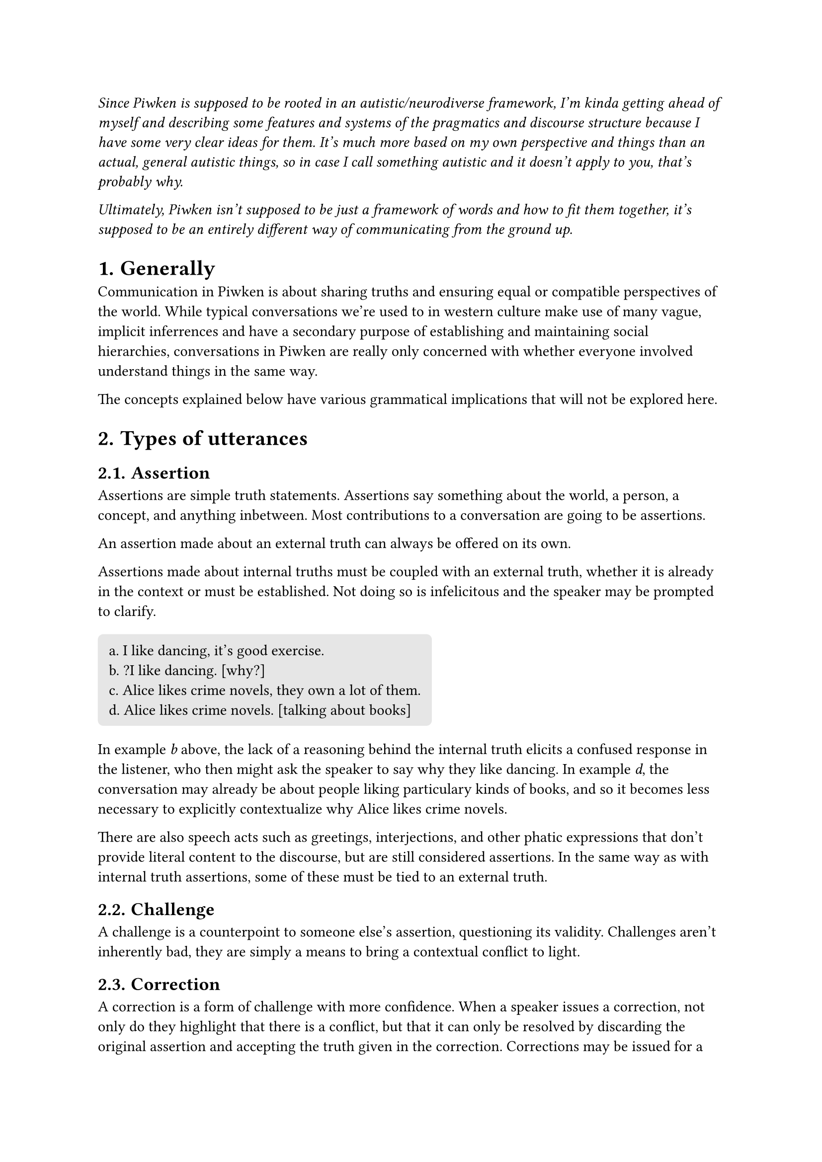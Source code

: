 #let cell = rect.with(
  fill: luma(230),
  inset: 8pt,
  radius: 4pt,
  width: 100%,
)

#set heading(numbering: "1.")

#emph()[Since Piwken is supposed to be rooted in an autistic/neurodiverse framework, I'm kinda getting ahead of myself and describing some features and systems of the pragmatics and discourse structure because I have some very clear ideas for them. It's much more based on my own perspective and things than an actual, general autistic things, so in case I call something autistic and it doesn't apply to you, that's probably why.

Ultimately, Piwken isn't supposed to be just a framework of words and how to fit them together, it's supposed to be an entirely different way of communicating from the ground up. ]

= Generally 
Communication in Piwken is about sharing truths and ensuring equal or compatible perspectives of the world. While typical conversations we're used to in western culture make use of many vague, implicit inferrences and have a secondary purpose of establishing and maintaining social hierarchies, conversations in Piwken are really only concerned with whether everyone involved understand things in the same way.

The concepts explained below have various grammatical implications that will not be explored here.

= Types of utterances

== Assertion

Assertions are simple truth statements. Assertions say something about the world, a person, a concept, and anything inbetween. Most contributions to a conversation are going to be assertions.

An assertion made about an external truth can always be offered on its own. 

Assertions made about internal truths must be coupled with an external truth, whether it is already in the context or must be established. Not doing so is infelicitous and the speaker may be prompted to clarify.

#block(
  fill: luma(230),
  inset: 8pt,
  radius: 4pt,
  [
    a. I like dancing, it's good exercise.\
    b. ?I like dancing. [why?]\
    c. Alice likes crime novels, they own a lot of them.\
    d. Alice likes crime novels. [talking about books]\
  ]
)

In example #emph[b] above, the lack of a reasoning behind the internal truth elicits a confused response in the listener, who then might ask the speaker to say why they like dancing. In example #emph[d], the conversation may already be about people liking particulary kinds of books, and so it becomes less necessary to explicitly contextualize why Alice likes crime novels.

There are also speech acts such as greetings, interjections, and other phatic expressions that don't provide literal content to the discourse, but are still considered assertions. In the same way as with internal truth assertions, some of these must be tied to an external truth.

== Challenge

A challenge is a counterpoint to someone else's assertion, questioning its validity. Challenges aren't inherently bad, they are simply a means to bring a contextual conflict to light. 

== Correction

A correction is a form of challenge with more confidence. When a speaker issues a correction, not only do they highlight that there is a conflict, but that it can only be resolved by discarding the original assertion and accepting the truth given in the correction. Corrections may be issued for a number of reasons, but chiefly it is to correct inaccurate assertions, provide more specific information, or to have a certain context to subsequent assertions.

== Question

ask for an assertion or details about an assertion. Questions are not considered challenges, and are instead the principal way of proactively requesting information from someone else. Challenges can arise from the answers given to the questions, of course.

= Context

The context is a framework of established truths shared and contributed to by all discourse participants, as well as the "common ground" knowledge they bring into the discourse. The purpose of a context is to allow information to be asserted once and expanded upon later without needing to be re-established, and allow discourse participants to establish a reasoning for the subsequent assertions so that they won't need to explain each one separately. 

== Context domains

There are two predominant context domains in Piwken discourse, the empirical and emotional contexts. Utterances may contribute to both contexts or one context more than the other. The empirical context takes presedence when it comes to ontological reasoning but emotional states are still valued, and while sharing truths that cause negative emotions isn't considered a bad thing _necessarily_, not addressing and acknowledging emotional impact definitely is. 

=== Empirical contextapp

The empirical context houses the discourse participants' mutual perspective of the world. All independently verifiable facts and such are here.

=== Emotional context

The emotional context contains all emotions, thoughts, beliefs, and ideas. This domain is considered secondary to the empirical context, but not unimportant or lesser per se; it is possible for the discourse to focus primarily on thoughts and feelings with less emphasis on their empirical baselines, but culturally this is simply less common in Piwken discourse.

== Interdomain relationships

Information in one context domain can't be used to challenge information in another, and this is shown in which kinds of challenges are appropriate. 

can't challenge things in empirical context with things in emotional context and vice versa

= Truths
A truth is any verifiable statement about reality, authentically held opinions or beliefs about reality, or authentically held interpretations of fictional situations. lying or otherwise obfuscating what you know to be true isn't really a thing and is just seen as weird, but these things are known of and understood due to external influence.

Truths are divided into external and internal truths based on their sources. 

=== External truth
An external truth is an independently verifiable assessment of reality, like describing a state or action. External truths can be asserted, challenged, and corrected by anyone, and can be used to challenge other external truths. External truths can also be incompatible, and one purpose of discourse is to figure out whether these conflicts can be resolved, if they need to be resolved, and what the solution should be. For example, two people may agree that it's not important to decide who is half-remembering something more correctly than the other, but might feel the need to resolve which one knows the directions to a place. 

=== Internal truth
An internal truth is an assessment of ones own thoughts and emotions. internal truths are always compatible, i.e. people having different opinions or feelings does not mean one is more correct than the other, and they can coexist without needing to be resolved. Because internal truths aren't independently verifiable, they can't be used to challenge or correct other internal or external truths directly; for a belief to be used as a counterpoint, it must be rooted in an external truth which can be verified.

= Speaker confidence

Another parameter of Piwken utterances is the speaker's confidence, which is a measure of how much they want their assertion to be right in a potential conflict, because of how sure they are of what they're saying and/or how important this information is to them.

== Degrees of confidence

=== Reduced confidence

Assertions are usually stated with reduced confidence to suggest that the speaker isn't able to provide the most accurate truth for any reason, or that they are not concerned with telling the most accurate truth. This does not mean that the speaker necessarily doubts their perspective. Utterances with reduced confidence are generally fairly open to challenges and corrections.

This is the default for external truth assertions. The Piwken people understand that no one can really fully grasp the reality of something, and so they try to remain uninvested.

=== Increased confidence

At times it is possible to make assertions that you are more sure of for any reason. Speaking with increased confidence means that you assume you know better

This is the default for internal truth assertions. Because they originate in a person's mind and feelings, that person becomes the only authority and can as such speak with confidence. 

= Contextual conflicts and resolutions

All assertions make presuppositions about what is already established in the context. At times, an assertion may not match what another person assumes to be part of the context, and they feel the need to address it

== Conflict types

Conflicts are graded according to how likely they are to stop the current conversation to focus on finding a resolution.

=== Low-risk conflict

Low-risk conflicts occur when both the assertion and challenge are made with reduced confidence as they're not invested in their own perspective, either because they don't know something for certain or just aren't invested in contributing the most accurate information to the context.

Low-risk conflicts can be resolved through any of the resolution methods, but are very likely to be simply discarded or compromised on.

=== Medium-risk conflict

Medium-risk conflicts occur when a low-confidence assertion is met with a high-confidence challenge. The person issuing the challenge wants the context to be resolved only in such a way that their perspective is preferred over any others. They pose a higher risk than low-risk conflicts because they may escalate to high-risk conflicts.

Medium-risk conflicts are most likely to be resolved through capitulating, and are rarely discarded.

=== High-risk conflict

High-risk conflicts occur when both interlocutors are speaking with increased confidence. Since neither person wants to capitulate or discard the conflict, it must be resolved either immediately or as soon as possible.

High-risk conflicts are most likely to be resolved through external verification or reconciliation. Capitulating can happen, but usually has a  large negative emotional impact on the one capitulating and is therefore avoided if possible. 

== Resolution methods

=== Discarding or compromise

With discarding or compromise, the interlocutors agree that the conflict may be unresolvable in their current situation and simply drop it. Alternatively, they may agree that the information that would be clarified isn't relevant to the current conversation (perhaps the challenged assertion was just an aside), and instead compromise and commit inaccurate or incomplete information to the context for the time being. It may be re-challenged under different circumstances later on.

=== Capitulating

If there is an imbalance in confidence levels, the interlocutor with less confidence may choose to disregard their own assertion and acknowledge another one instead, and so it's committed to their context.

=== External verification

Instead of pitting assertions against each other until one capitulates or they agree do compromise (because neither wants to back down), the interlocutors instead seek an external source of information, whether it be the very thing that is being discussed, a person who has more knowledge about the thing, or an inanimate source like the internet or a book. In order for this resolution method to work, the interlocutors mutually agree that the external source takes precedence over their own perspectives.

=== Reconcilication

Conflicts carry the implication that the involved assertions are incompatible and oppose each other directly, and only one can be true at once, even if that isn't always true. Either of the interlocutors may recognize this and attempt to prove that the assertions are in fact orthogonal to each other and can in fact co-exist.